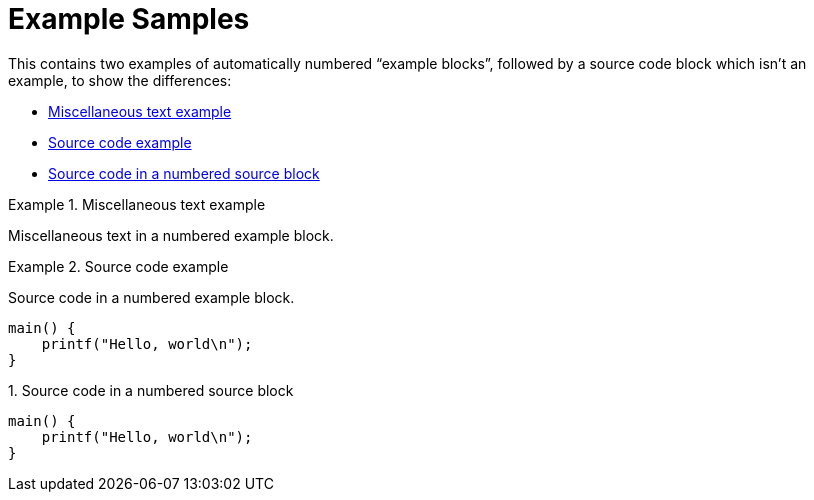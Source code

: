 :listing-caption:

= Example Samples

This contains two examples of automatically numbered "`example blocks`",
followed by a source code block which isn't an example, to show the
differences:

  * <<example-1>>
  * <<example-2>>
  * <<example-3>>


:sep: &#166;

[[example-1]]
[example]
.Miscellaneous text example
====
Miscellaneous text in a numbered example block.
====

[[example-2]]
[example]
.Source code example
====
Source code in a numbered example block.

[source,c++]
----
main() {
    printf("Hello, world\n");
}
----
====

[[example-3]]
.Source code in a numbered source block
[source,c++]
----
main() {
    printf("Hello, world\n");
}
----

